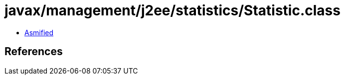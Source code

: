 = javax/management/j2ee/statistics/Statistic.class

 - link:Statistic-asmified.java[Asmified]

== References

